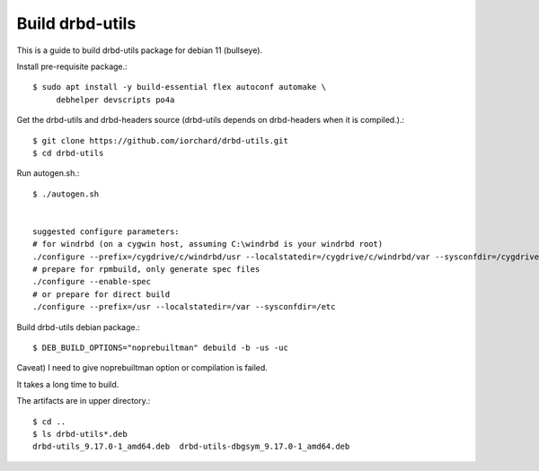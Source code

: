 Build drbd-utils
==================

This is a guide to build drbd-utils package for debian 11 (bullseye).

Install pre-requisite package.::

   $ sudo apt install -y build-essential flex autoconf automake \
        debhelper devscripts po4a

Get the drbd-utils and drbd-headers source (drbd-utils depends on drbd-headers
when it is compiled.).::

   $ git clone https://github.com/iorchard/drbd-utils.git
   $ cd drbd-utils

Run autogen.sh.::

   $ ./autogen.sh


   suggested configure parameters:
   # for windrbd (on a cygwin host, assuming C:\windrbd is your windrbd root)
   ./configure --prefix=/cygdrive/c/windrbd/usr --localstatedir=/cygdrive/c/windrbd/var --sysconfdir=/cygdrive/c/windrbd/etc --without-83support --without-84support --without-drbdmon --with-windrbd
   # prepare for rpmbuild, only generate spec files
   ./configure --enable-spec
   # or prepare for direct build
   ./configure --prefix=/usr --localstatedir=/var --sysconfdir=/etc

Build drbd-utils debian package.::

   $ DEB_BUILD_OPTIONS="noprebuiltman" debuild -b -us -uc

Caveat) I need to give noprebuiltman option or compilation is failed.

It takes a long time to build.

The artifacts are in upper directory.::

   $ cd ..
   $ ls drbd-utils*.deb
   drbd-utils_9.17.0-1_amd64.deb  drbd-utils-dbgsym_9.17.0-1_amd64.deb


